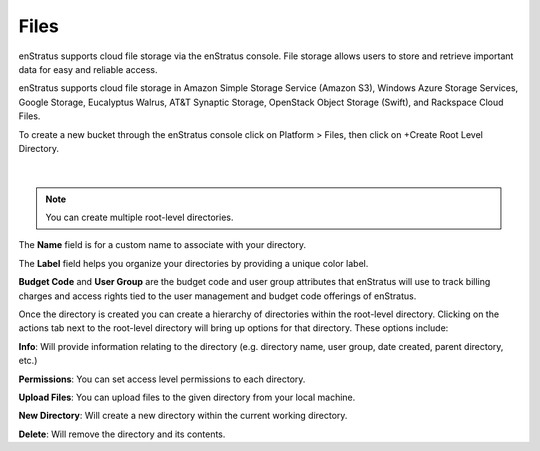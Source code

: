 .. _saas_cloudfiles:

Files
-----

.. figure:: ./images/files.png
   :width: 1184 px
   :height: 501 px
   :scale: 70 %
   :alt: Files
   :align: center

enStratus supports cloud file storage via the enStratus console. File storage allows users
to store and retrieve important data for easy and reliable access.

enStratus supports cloud file storage in Amazon Simple Storage Service (Amazon S3),
Windows Azure Storage Services, Google Storage, Eucalyptus Walrus, AT&T Synaptic Storage,
OpenStack Object Storage (Swift), and Rackspace Cloud Files.

To create a new bucket through the enStratus console click on Platform > Files, then click
on +Create Root Level Directory.

.. figure:: ./images/createRootDir.png
   :width: 480 px
   :height: 221 px
   :scale: 90 %
   :alt: Create New Directory
   :align: center

|

.. note:: You can create multiple root-level directories.

The **Name** field is for a custom name to associate with your directory.

The **Label** field helps you organize your directories by providing a unique color label.

**Budget Code** and **User Group** are the budget code and user group attributes that enStratus
will use to track billing charges and access rights tied to the user management and
budget code offerings of enStratus.

Once the directory is created you can create a hierarchy of directories within the
root-level directory. Clicking on the actions tab next to the root-level directory will
bring up options for that directory. These options include:

**Info**: Will provide information relating to the directory (e.g. directory name, user group,
date created, parent directory, etc.)

**Permissions**: You can set access level permissions to each directory.

**Upload Files**: You can upload files to the given directory from your local machine.

**New Directory**: Will create a new directory within the current working directory.

**Delete**: Will remove the directory and its contents.
